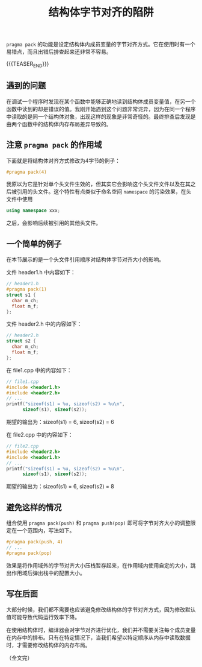 #+BEGIN_COMMENT
.. title: 结构体字节对齐的陷阱
.. slug: cpp-pragma-pack-pitfall
.. date: 2021-11-16 11:27:35 UTC+08:00
.. tags: cpp, c
.. category: cpp
.. link:
.. description:
.. type: text
/.. status: draft
#+END_COMMENT
#+OPTIONS: num:nil

#+TITLE: 结构体字节对齐的陷阱

=pragma pack= 的功能是设定结构体内成员变量的字节对齐方式。它在使用时有一个易错点，而且出错后排查起来还非常不容易。

{{{TEASER_END}}}

** 遇到的问题

在调试一个程序时发现在某个函数中能够正确地读到结构体成员变量值，在另一个函数中读到的却是错误的值。我刚开始遇到这个问题非常诧异，因为在同一个程序中读取的是同一个结构体对象，出现这样的现象是非常奇怪的。最终排查后发现是由两个函数中的结构体内存布局差异导致的。

** 注意 =pragma pack= 的作用域

下面就是将结构体对齐方式修改为4字节的例子：

#+begin_src c
#pragma pack(4)
#+end_src

我原以为它是针对单个头文件生效的，但其实它会影响这个头文件文件以及在其之后被引用的头文件。这个特性有点类似于命名空间 =namespace= 的污染效果，在头文件中使用

#+begin_src cpp
using namespace xxx;
#+end_src

之后，会影响后续被引用的其他头文件。

** 一个简单的例子
在本节展示的是一个头文件引用顺序对结构体字节对齐大小的影响。

文件 header1.h 中内容如下：
#+begin_src c
// header1.h
#pragma pack(1)
struct s1 {
  char m_ch;
  float m_f;
};
#+end_src

文件 header2.h 中的内容如下：
#+begin_src c
// header2.h
struct s2 {
  char m_ch;
  float m_f;
};
#+end_src

在 file1.cpp 中的内容如下：
#+begin_src c
// file1.cpp
#include <header1.h>
#include <header2.h>
// ...
printf("sizeof(s1) = %u, sizeof(s2) = %u\n",
      sizeof(s1), sizeof(s2));
#+end_src
期望的输出为：sizeof(s1) = 6, sizeof(s2) = 6

在 file2.cpp 中的内容如下：
#+begin_src c
// file2.cpp
#include <header2.h>
#include <header1.h>
// ...
printf("sizeof(s1) = %u, sizeof(s2) = %u\n",
      sizeof(s1), sizeof(s2));
#+end_src
期望的输出为：sizeof(s1) = 6, sizeof(s2) = 8

** 避免这样的情况
组合使用 =pragma pack(push)= 和 =pragma push(pop)= 即可将字节对齐大小的调整限定在一个范围内，写法如下。

#+begin_src c
#pragma pack(push, 4)
// ...
#pragma pack(pop)
#+end_src

效果是将作用域外的字节对齐大小压栈暂存起来，在作用域内使用自定的大小，跳出作用域后弹出栈中的配置大小。

** 写在后面

大部分时候，我们都不需要也应该避免修改结构体的字节对齐方式，因为修改默认值可能导致代码运行效率下降。

在使用结构体时，编译器会对字节对齐进行优化，我们并不需要关注每个成员变量在内存中的排布。只有在特定情况下，当我们希望以特定顺序从内存中读取数据时，才需要修改结构体的内存布局。

（全文完）
